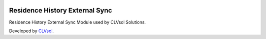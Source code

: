 .. image:: https://img.shields.io/badge/licence-AGPL--3-blue.svg
   :target: http://www.gnu.org/licenses/agpl-3.0-standalone.html
   :alt: License: AGPL-3

===============================
Residence History External Sync
===============================

Residence History External Sync Module used by CLVsol Solutions.

Developed by `CLVsol <https://github.com/CLVsol>`_.
